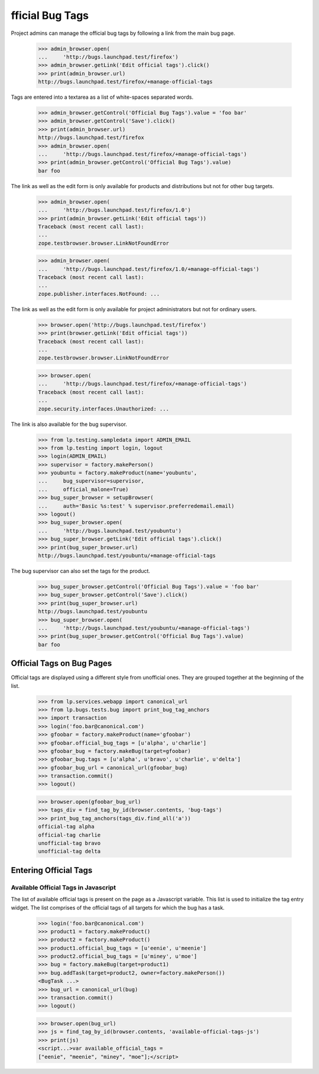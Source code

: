 fficial Bug Tags
=================

Project admins can manage the official bug tags by following a link
from the main bug page.

    >>> admin_browser.open(
    ...     'http://bugs.launchpad.test/firefox')
    >>> admin_browser.getLink('Edit official tags').click()
    >>> print(admin_browser.url)
    http://bugs.launchpad.test/firefox/+manage-official-tags

Tags are entered into a textarea as a list of white-spaces separated
words.

    >>> admin_browser.getControl('Official Bug Tags').value = 'foo bar'
    >>> admin_browser.getControl('Save').click()
    >>> print(admin_browser.url)
    http://bugs.launchpad.test/firefox
    >>> admin_browser.open(
    ...     'http://bugs.launchpad.test/firefox/+manage-official-tags')
    >>> print(admin_browser.getControl('Official Bug Tags').value)
    bar foo

The link as well as the edit form is only available for products and
distributions but not for other bug targets.

    >>> admin_browser.open(
    ...     'http://bugs.launchpad.test/firefox/1.0')
    >>> print(admin_browser.getLink('Edit official tags'))
    Traceback (most recent call last):
    ...
    zope.testbrowser.browser.LinkNotFoundError

    >>> admin_browser.open(
    ...     'http://bugs.launchpad.test/firefox/1.0/+manage-official-tags')
    Traceback (most recent call last):
    ...
    zope.publisher.interfaces.NotFound: ...

The link as well as the edit form is only available for project
administrators but not for ordinary users.

    >>> browser.open('http://bugs.launchpad.test/firefox')
    >>> print(browser.getLink('Edit official tags'))
    Traceback (most recent call last):
    ...
    zope.testbrowser.browser.LinkNotFoundError

    >>> browser.open(
    ...     'http://bugs.launchpad.test/firefox/+manage-official-tags')
    Traceback (most recent call last):
    ...
    zope.security.interfaces.Unauthorized: ...

The link is also available for the bug supervisor.

    >>> from lp.testing.sampledata import ADMIN_EMAIL
    >>> from lp.testing import login, logout
    >>> login(ADMIN_EMAIL)
    >>> supervisor = factory.makePerson()
    >>> youbuntu = factory.makeProduct(name='youbuntu',
    ...     bug_supervisor=supervisor,
    ...     official_malone=True)
    >>> bug_super_browser = setupBrowser(
    ...     auth='Basic %s:test' % supervisor.preferredemail.email)
    >>> logout()
    >>> bug_super_browser.open(
    ...     'http://bugs.launchpad.test/youbuntu')
    >>> bug_super_browser.getLink('Edit official tags').click()
    >>> print(bug_super_browser.url)
    http://bugs.launchpad.test/youbuntu/+manage-official-tags

The bug supervisor can also set the tags for the product.

    >>> bug_super_browser.getControl('Official Bug Tags').value = 'foo bar'
    >>> bug_super_browser.getControl('Save').click()
    >>> print(bug_super_browser.url)
    http://bugs.launchpad.test/youbuntu
    >>> bug_super_browser.open(
    ...     'http://bugs.launchpad.test/youbuntu/+manage-official-tags')
    >>> print(bug_super_browser.getControl('Official Bug Tags').value)
    bar foo

Official Tags on Bug Pages
--------------------------

Official tags are displayed using a different style from unofficial ones.
They are grouped together at the beginning of the list.

    >>> from lp.services.webapp import canonical_url
    >>> from lp.bugs.tests.bug import print_bug_tag_anchors
    >>> import transaction
    >>> login('foo.bar@canonical.com')
    >>> gfoobar = factory.makeProduct(name='gfoobar')
    >>> gfoobar.official_bug_tags = [u'alpha', u'charlie']
    >>> gfoobar_bug = factory.makeBug(target=gfoobar)
    >>> gfoobar_bug.tags = [u'alpha', u'bravo', u'charlie', u'delta']
    >>> gfoobar_bug_url = canonical_url(gfoobar_bug)
    >>> transaction.commit()
    >>> logout()

    >>> browser.open(gfoobar_bug_url)
    >>> tags_div = find_tag_by_id(browser.contents, 'bug-tags')
    >>> print_bug_tag_anchors(tags_div.find_all('a'))
    official-tag alpha
    official-tag charlie
    unofficial-tag bravo
    unofficial-tag delta


Entering Official Tags
----------------------

Available Official Tags in Javascript
.....................................

The list of available official tags is present on the page as a Javascript
variable. This list is used to initialize the tag entry widget. The list
comprises of the official tags of all targets for which the bug has a task.

    >>> login('foo.bar@canonical.com')
    >>> product1 = factory.makeProduct()
    >>> product2 = factory.makeProduct()
    >>> product1.official_bug_tags = [u'eenie', u'meenie']
    >>> product2.official_bug_tags = [u'miney', u'moe']
    >>> bug = factory.makeBug(target=product1)
    >>> bug.addTask(target=product2, owner=factory.makePerson())
    <BugTask ...>
    >>> bug_url = canonical_url(bug)
    >>> transaction.commit()
    >>> logout()

    >>> browser.open(bug_url)
    >>> js = find_tag_by_id(browser.contents, 'available-official-tags-js')
    >>> print(js)
    <script...>var available_official_tags =
    ["eenie", "meenie", "miney", "moe"];</script>
